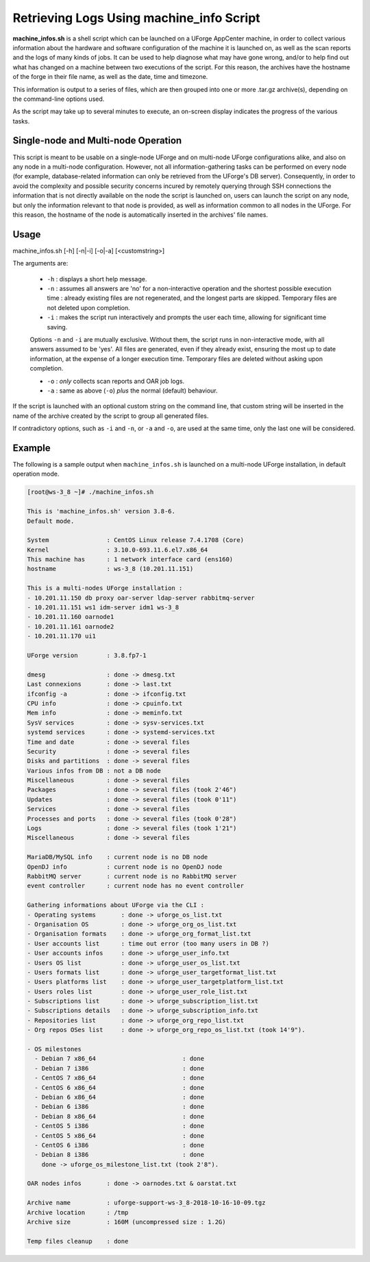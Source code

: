 .. Copyright 2018 FUJITSU LIMITED

.. _machine-info:

Retrieving Logs Using machine_info Script
-----------------------------------------

**machine_infos.sh** is a shell script which can be launched on a UForge AppCenter machine, in order to collect various information about the hardware and software configuration of the machine it is launched on, as well as the scan reports and the logs of many kinds of jobs. It can be used to help diagnose what may have gone wrong, and/or to help find out what has changed on a machine between two executions of the script. For this reason, the archives have the hostname of the forge in their file name, as well as the date, time and timezone.

This information is output to a series of files, which are then grouped into one or more .tar.gz archive(s), depending on the command-line options used.

As the script may take up to several minutes to execute, an on-screen display indicates the progress of the various tasks.

Single-node and Multi-node Operation
~~~~~~~~~~~~~~~~~~~~~~~~~~~~~~~~~~~~

This script is meant to be usable on a single-node UForge and on multi-node UForge configurations alike, and also on any node in a multi-node configuration. However, not all information-gathering tasks can be performed on every node (for example, database-related information can only be retrieved from the UForge's DB server). Consequently, in order to avoid the complexity and possible security concerns incured by remotely querying through SSH connections the information that is not directly available on the node the script is launched on, users can launch the script on any node, but only the information relevant to that node is provided, as well as information common to all nodes in the UForge. For this reason, the hostname of the node is automatically inserted in the archives' file names.


Usage
~~~~~

machine_infos.sh [-h] [-n|-i] [-o|-a] [<customstring>]

The arguments are:

  * ``-h`` : displays a short help message.
  * ``-n`` : assumes all answers are 'no' for a non-interactive operation and the shortest possible execution time : already existing files are not regenerated, and the longest parts are skipped. Temporary files are not deleted upon completion.
  * ``-i`` : makes the script run interactively and prompts the user each time, allowing for significant time saving.

  Options ``-n`` and ``-i`` are mutually exclusive. Without them, the script runs in non-interactive mode, with all answers assumed to be 'yes'. All files are generated, even if they already exist, ensuring the most up to date information, at the expense of a longer execution time. Temporary files are deleted without asking upon completion.

  * ``-o`` : *only* collects scan reports and OAR job logs.
  * ``-a`` : same as above (``-o``) *plus* the normal (default) behaviour.

If the script is launched with an optional custom string on the command line, that custom string will be inserted in the name of the archive created by the script to group all generated files.
  
If contradictory options, such as ``-i`` and ``-n``, or ``-a`` and ``-o``, are used at the same time, only the last one will be considered.

Example
~~~~~~~

The following is a sample output when ``machine_infos.sh`` is launched on a multi-node UForge installation, in default operation mode.

.. code-block:: shell

  [root@ws-3_8 ~]# ./machine_infos.sh

  This is 'machine_infos.sh' version 3.8-6.
  Default mode. 

  System                : CentOS Linux release 7.4.1708 (Core) 
  Kernel                : 3.10.0-693.11.6.el7.x86_64
  This machine has      : 1 network interface card (ens160)
  hostname              : ws-3_8 (10.201.11.151)

  This is a multi-nodes UForge installation :
  - 10.201.11.150 db proxy oar-server ldap-server rabbitmq-server
  - 10.201.11.151 ws1 idm-server idm1 ws-3_8
  - 10.201.11.160 oarnode1
  - 10.201.11.161 oarnode2
  - 10.201.11.170 ui1

  UForge version        : 3.8.fp7-1

  dmesg                 : done -> dmesg.txt
  Last connexions       : done -> last.txt
  ifconfig -a           : done -> ifconfig.txt
  CPU info              : done -> cpuinfo.txt
  Mem info              : done -> meminfo.txt
  SysV services         : done -> sysv-services.txt
  systemd services      : done -> systemd-services.txt
  Time and date         : done -> several files
  Security              : done -> several files
  Disks and partitions  : done -> several files
  Various infos from DB : not a DB node
  Miscellaneous         : done -> several files
  Packages              : done -> several files (took 2'46")
  Updates               : done -> several files (took 0'11")
  Services              : done -> several files
  Processes and ports   : done -> several files (took 0'28")
  Logs                  : done -> several files (took 1'21")
  Miscellaneous         : done -> several files

  MariaDB/MySQL info    : current node is no DB node
  OpenDJ info           : current node is no OpenDJ node
  RabbitMQ server       : current node is no RabbitMQ server
  event controller      : current node has no event controller

  Gathering informations about UForge via the CLI : 
  - Operating systems       : done -> uforge_os_list.txt
  - Organisation OS         : done -> uforge_org_os_list.txt
  - Organisation formats    : done -> uforge_org_format_list.txt
  - User accounts list      : time out error (too many users in DB ?)
  - User accounts infos     : done -> uforge_user_info.txt
  - Users OS list           : done -> uforge_user_os_list.txt
  - Users formats list      : done -> uforge_user_targetformat_list.txt
  - Users platforms list    : done -> uforge_user_targetplatform_list.txt
  - Users roles list        : done -> uforge_user_role_list.txt
  - Subscriptions list      : done -> uforge_subscription_list.txt
  - Subscriptions details   : done -> uforge_subscription_info.txt
  - Repositories list       : done -> uforge_org_repo_list.txt
  - Org repos OSes list     : done -> uforge_org_repo_os_list.txt (took 14'9").

  - OS milestones          
    - Debian 7 x86_64                        : done
    - Debian 7 i386                          : done
    - CentOS 7 x86_64                        : done
    - CentOS 6 x86_64                        : done
    - Debian 6 x86_64                        : done
    - Debian 6 i386                          : done
    - Debian 8 x86_64                        : done
    - CentOS 5 i386                          : done
    - CentOS 5 x86_64                        : done
    - CentOS 6 i386                          : done
    - Debian 8 i386                          : done
      done -> uforge_os_milestone_list.txt (took 2'8").

  OAR nodes infos       : done -> oarnodes.txt & oarstat.txt

  Archive name          : uforge-support-ws-3_8-2018-10-16-10-09.tgz
  Archive location      : /tmp
  Archive size          : 160M (uncompressed size : 1.2G)

  Temp files cleanup    : done


